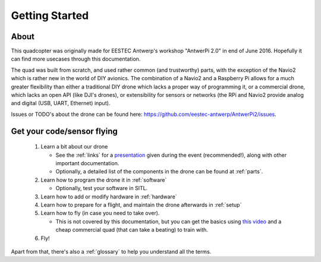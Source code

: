 
=================
 Getting Started
=================

.. image:: https://github.com/eestec-antwerp/AntwerPi2/raw/master/docs/img/antwerpi_drone.jpg

About
=====

This quadcopter was originally made for EESTEC Antwerp's workshop "AntwerPi 2.0" in end of June 2016. Hopefully it can find more usecases through this documentation.

The quad was built from scratch, and used rather common (and trustworthy) parts, with the exception of the Navio2 which is rather new in the world of DIY avionics. The combination of a Navio2 and a Raspberry Pi allows for a much greater flexibility than either a traditional DIY drone which lacks a proper way of programming it, or a commercial drone, which lacks an open API (like DJI's drones), or extensibility for sensors or networks (the RPi and Navio2 provide analog and digital (USB, UART, Ethernet) input).

Issues or TODO's about the drone can be found here: https://github.com/eestec-antwerp/AntwerPi2/issues.

Get your code/sensor flying
===========================

  1. Learn a bit about our drone
     
     * See the :ref:`links` for a `presentation <https://docs.google.com/presentation/d/1Kae-PVtmXTqmM_sZVHGEoIb2vXHGXI42BfIvT4r4-KI/edit?usp=sharing>`_ given during the event (recommended!), along with other important documentation.
     * Optionally, a detailed list of the components in the drone can be found at :ref:`parts`.
  2. Learn how to program the drone it in :ref:`software`
     
     * Optionally, test your software in SITL.
  3. Learn how to add or modify hardware in :ref:`hardware`
  4. Learn how to prepare for a flight, and maintain the drone afterwards in :ref:`setup`
  5. Learn how to fly (in case you need to take over).
     
     * This is not covered by this documentation, but you can get the basics using `this video <https://www.youtube.com/watch?v=6btEFJJD4_o>`_ and a cheap commercial quad (that can take a beating) to train with.
  6. Fly!

  
Apart from that, there's also a :ref:`glossary` to help you understand all the terms.
